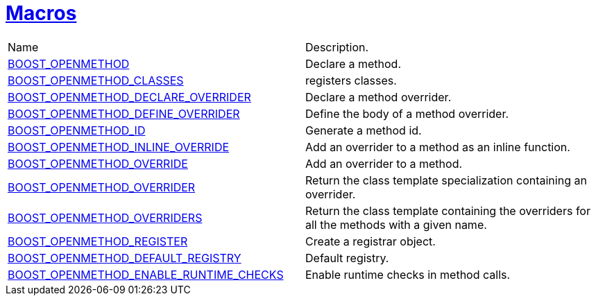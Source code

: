 [#macros]
= xref:macros.adoc[Macros]
:mrdocs:

[cols=2]
|===
| Name
| Description.
| xref:BOOST_OPENMETHOD.adoc[BOOST_OPENMETHOD]
| Declare a method.
| xref:BOOST_OPENMETHOD_CLASSES.adoc[BOOST_OPENMETHOD_CLASSES]
| registers classes.
| xref:BOOST_OPENMETHOD_DECLARE_OVERRIDER.adoc[BOOST_OPENMETHOD_DECLARE_OVERRIDER]
| Declare a method overrider.
| xref:BOOST_OPENMETHOD_DEFINE_OVERRIDER.adoc[BOOST_OPENMETHOD_DEFINE_OVERRIDER]
| Define the body of a method overrider.
| xref:BOOST_OPENMETHOD_ID.adoc[BOOST_OPENMETHOD_ID]
| Generate a method id.
| xref:BOOST_OPENMETHOD_INLINE_OVERRIDE.adoc[BOOST_OPENMETHOD_INLINE_OVERRIDE]
| Add an overrider to a method as an inline function.
| xref:BOOST_OPENMETHOD_OVERRIDE.adoc[BOOST_OPENMETHOD_OVERRIDE]
| Add an overrider to a method.
| xref:BOOST_OPENMETHOD_OVERRIDER.adoc[BOOST_OPENMETHOD_OVERRIDER]
| Return the class template specialization containing an overrider.
| xref:BOOST_OPENMETHOD_OVERRIDERS.adoc[BOOST_OPENMETHOD_OVERRIDERS]
| Return the class template containing the overriders for all the methods with a given name.
| xref:BOOST_OPENMETHOD_REGISTER.adoc[BOOST_OPENMETHOD_REGISTER]
| Create a registrar object.
| xref:BOOST_OPENMETHOD_DEFAULT_REGISTRY.adoc[BOOST_OPENMETHOD_DEFAULT_REGISTRY]
| Default registry.
| xref:BOOST_OPENMETHOD_ENABLE_RUNTIME_CHECKS.adoc[BOOST_OPENMETHOD_ENABLE_RUNTIME_CHECKS]
| Enable runtime checks in method calls.
|===
